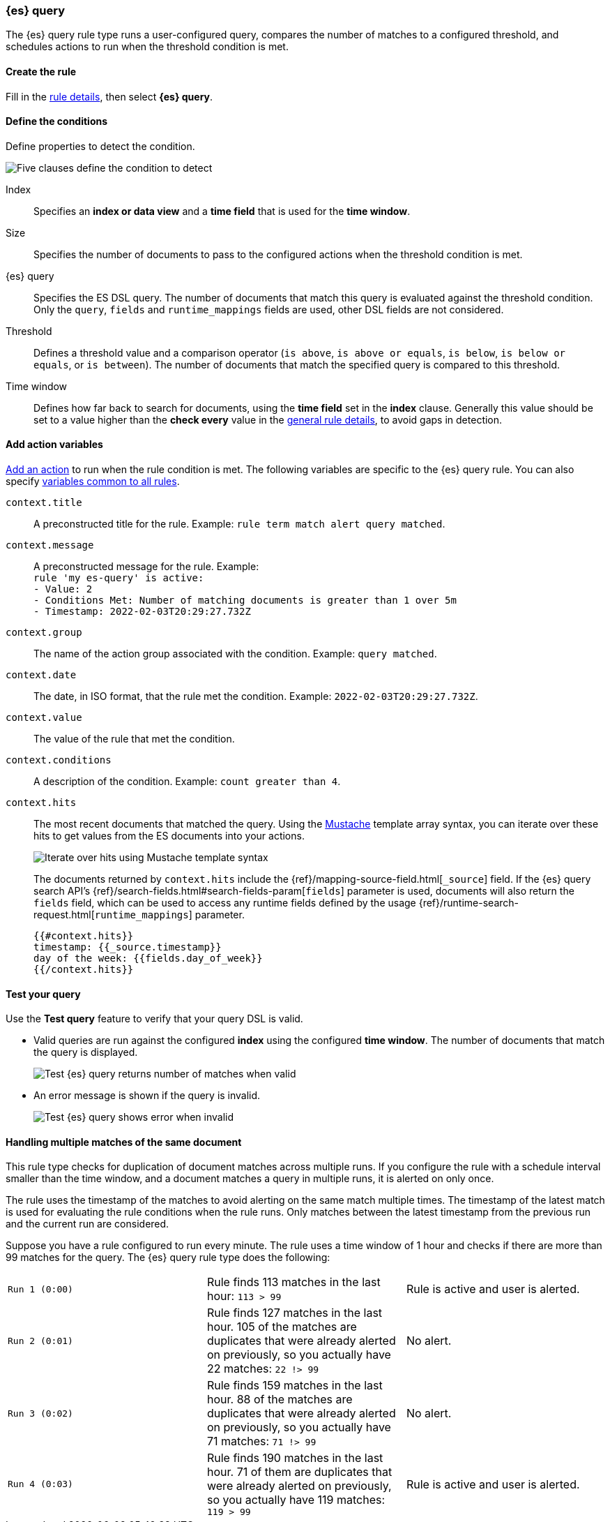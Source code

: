 [role="xpack"]
[[rule-type-es-query]]
=== {es} query

The {es} query rule type runs a user-configured query, compares the number of 
matches to a configured threshold, and schedules actions to run when the 
threshold condition is met.


[float]
==== Create the rule

Fill in the <<defining-rules-general-details, rule details>>, then select 
*{es} query*.


[float]
==== Define the conditions

Define properties to detect the condition.

[role="screenshot"]
image::user/alerting/images/rule-types-es-query-conditions.png[Five clauses define the condition to detect]

Index:: Specifies an *index or data view* and a *time field* that is used for 
the *time window*.
Size:: Specifies the number of documents to pass to the configured actions when 
the threshold condition is met.
{es} query:: Specifies the ES DSL query. The number of documents that 
match this query is evaluated against the threshold condition. Only the `query`, `fields` and `runtime_mappings`
fields are used, other DSL fields are not considered. 
Threshold:: Defines a threshold value and a comparison operator  (`is above`, 
`is above or equals`, `is below`, `is below or equals`, or `is between`). The 
number of documents that match the specified query is compared to this 
threshold.
Time window:: Defines how far back to search for documents, using the 
*time field* set in the *index* clause. Generally this value should be set to a 
value higher than the *check every* value in the 
<<defining-rules-general-details, general rule details>>, to avoid gaps in 
detection. 


[float]
==== Add action variables

<<defining-rules-actions-details, Add an action>> to run when the rule condition 
is met. The following variables are specific to the {es} query rule. You can 
also specify 
<<defining-rules-actions-variables, variables common to all rules>>.

`context.title`:: A preconstructed title for the rule. Example: 
`rule term match alert query matched`.

`context.message`:: A preconstructed message for the rule. Example: +
`rule 'my es-query' is active:` +
`- Value: 2` +
`- Conditions Met: Number of matching documents is greater than 1 over 5m` +
`- Timestamp: 2022-02-03T20:29:27.732Z`

`context.group`:: The name of the action group associated with the condition. 
Example: `query matched`.

`context.date`:: The date, in ISO format, that the rule met the condition. 
Example: `2022-02-03T20:29:27.732Z`.

`context.value`:: The value of the rule that met the condition.

`context.conditions`:: A description of the condition. Example: 
`count greater than 4`.

`context.hits`:: The most recent documents that matched the query. Using the 
https://mustache.github.io/[Mustache] template array syntax, you can iterate 
over these hits to get values from the ES documents into your actions.
+
[role="screenshot"]
image::images/rule-types-es-query-example-action-variable.png[Iterate over hits using Mustache template syntax]
+
The documents returned by `context.hits` include the {ref}/mapping-source-field.html[`_source`] field.
If the {es} query search API's {ref}/search-fields.html#search-fields-param[`fields`] parameter is used, documents will also return the `fields` field, which can be used to access any runtime fields defined by the usage {ref}/runtime-search-request.html[`runtime_mappings`] parameter.
+
--
[source,md]
--------------------------------------------------
{{#context.hits}}
timestamp: {{_source.timestamp}}
day of the week: {{fields.day_of_week}}
{{/context.hits}}
--------------------------------------------------
// NOTCONSOLE
--

[float]
==== Test your query

Use the *Test query* feature to verify that your query DSL is valid.

* Valid queries are run against the configured *index* using the configured 
*time window*. The number of documents that match the query is displayed.
+
[role="screenshot"]
image::user/alerting/images/rule-types-es-query-valid.png[Test {es} query returns number of matches when valid]

* An error message is shown if the query is invalid.
+
[role="screenshot"]
image::user/alerting/images/rule-types-es-query-invalid.png[Test {es} query shows error when invalid]

[float]
==== Handling multiple matches of the same document

This rule type checks for duplication of document matches across multiple runs.
If you configure the rule with a schedule interval smaller than the time window,
and a document matches a query in multiple runs, it is alerted on only once.

The rule uses the timestamp of the matches to avoid alerting on the same match 
multiple times. The timestamp of the latest match is used for evaluating the 
rule conditions when the rule runs. Only matches between the latest timestamp
from the previous run and the current run are considered.

Suppose you have a rule configured to run every minute. The rule uses a time 
window of 1 hour and checks if there are more than 99 matches for the query. The 
{es} query rule type does the following:

[cols="3*<"]
|===
| `Run 1 (0:00)`
| Rule finds 113 matches in the last hour: `113 > 99`
| Rule is active and user is alerted.
| `Run 2 (0:01)`
| Rule finds 127 matches in the last hour. 105 of the matches are duplicates that were already alerted on previously, so you actually have 22 matches: `22 !> 99`
| No alert.
| `Run 3 (0:02)`
| Rule finds 159 matches in the last hour. 88 of the matches are duplicates that were already alerted on previously, so you actually have 71 matches: `71 !> 99`
| No alert.
| `Run 4 (0:03)`
| Rule finds 190 matches in the last hour. 71 of them are duplicates that were already alerted on previously, so you actually have 119 matches: `119 > 99`
| Rule is active and user is alerted.
|===
